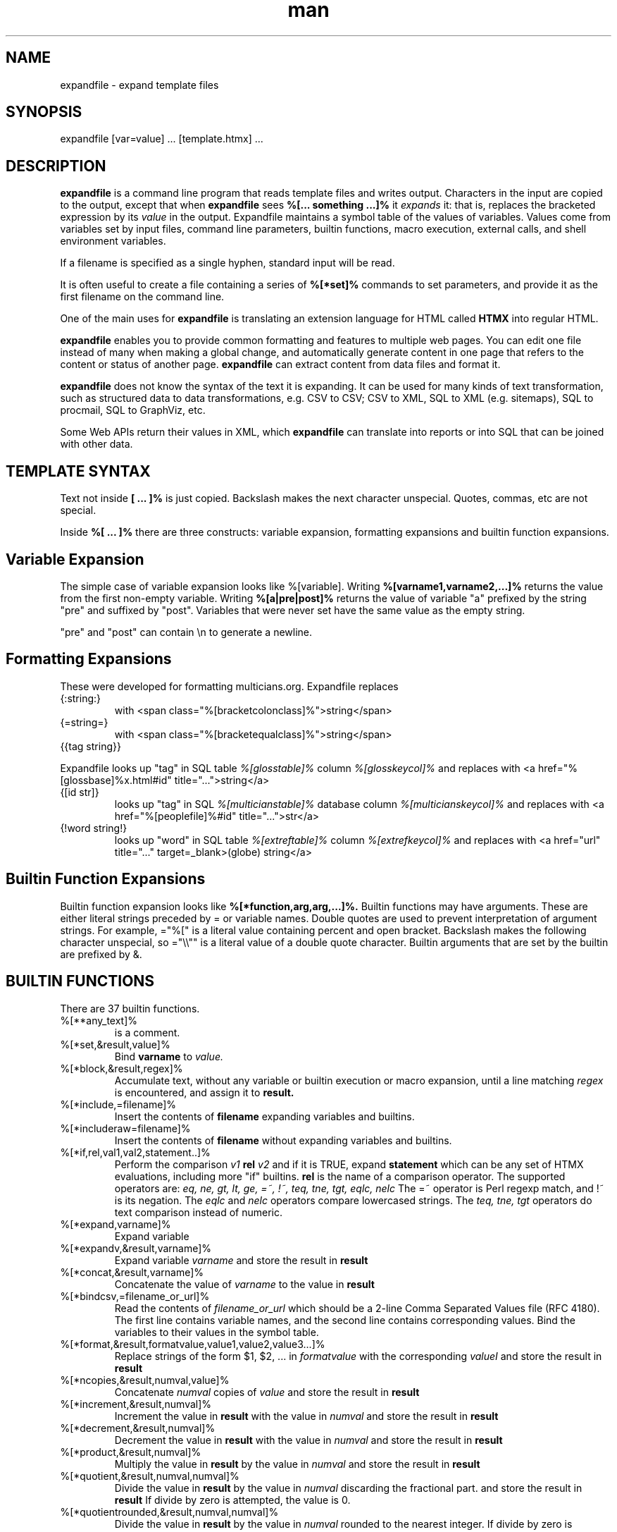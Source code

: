 .\" Manpage for expandfile.
.\" see https://wpollock.com/AUnix2/manpages.pdf
.\" Contact thvv@multicians.org to correct errors or typos.
.\" ================================================================
.TH man 8 "01 Jan 2020" "1.1" "expandfile man page"
.\" ================================================================
.SH NAME
expandfile \- expand template files
.\" ================================================================
.SH SYNOPSIS
expandfile [var=value] ... [template.htmx] ...
.\" ================================================================
.SH DESCRIPTION
.B expandfile
is a command line program that reads template files and writes output.
Characters in the input are copied to the output, except that
when
.B expandfile
sees
.B %[... something ...]%
it
.I expands
it:
that is, replaces the bracketed expression by its
.I value
in the output.
Expandfile maintains a symbol table of the values of variables.
Values come from variables set by input files,
command line parameters,
builtin functions,
macro execution,
external calls,
and shell environment variables.
.\" ================
.PP
If a filename is specified as a single hyphen, standard input will be read.
.\" dont know how come backslash hyphen renders as a, tried all kinds of escapes
.\" ================
.PP
It is often useful to create a file containing a series of
.B %[*set]%
commands to set parameters, and provide it as the first filename on the command line.
.\" ================
.PP
One of the main uses for
.B expandfile
is translating an extension language for HTML called
.B HTMX
into regular HTML.
.\" ================
.PP
.B expandfile
enables you to 
provide common formatting and features to multiple web pages.
You can edit one file instead of many when making a global change, and
automatically generate content in one page that refers to the content or status of another page.
.B expandfile
can extract content from data files and format it.
.\" ================
.PP
.B expandfile
does not know the syntax of the text it is expanding.
It can be used for many kinds of text transformation, such as
structured data to data transformations,
e.g. CSV to CSV;
CSV to XML,
SQL to XML (e.g. sitemaps),
SQL to procmail,
SQL to GraphViz, etc.
.\" ================
.PP
Some Web APIs return their values in XML,
which
.B expandfile
can translate into reports or into SQL that can be joined with other data.
.\" ================================================================
.SH TEMPLATE SYNTAX
Text not inside
.B [ ... ]%
is just copied.
Backslash makes the next character unspecial.
Quotes, commas, etc are not special.
.\" ================
.PP
Inside
.B %[ ... ]%
there are three constructs: variable expansion, formatting expansions and builtin function expansions.
.\" ================================
.SH Variable Expansion
The simple case of variable expansion looks like %[variable].
Writing
.B %[varname1,varname2,...]%
returns the value from the first non-empty variable.
Writing
.B %[a|pre|post]%
returns the value of variable "a" prefixed by the string "pre" and suffixed by "post".
Variables that were never set have the same value as the empty string.
.\" ================
.PP
"pre" and "post" can contain \\n to generate a newline.
.\" ================================
.SH Formatting Expansions
These were developed for formatting multicians.org.
Expandfile replaces
.IP \(lC:string:\(rC
with <span class="%[bracketcolonclass]%">string</span>
.IP \(lC=string=\(rC
with <span class="%[bracketequalclass]%">string</span>
.IP \(lC\(lCtag\ string\(rC\(rC
.PP
Expandfile looks up "tag" in SQL table
.I %[glosstable]%
column
.I %[glosskeycol]%
and replaces with <a href="%[glossbase]%x.html#id" title="...">string</a>
.IP \(lC\(lBid\ str\(rB\(rC
looks up "tag" in SQL
.I %[multicianstable]%
database column
.I %[multicianskeycol]%
and replaces with <a href="%[peoplefile]%#id" title="...">str</a>
.IP \(lC!word\ string!\(rC
looks up "word" in SQL table
.I %[extreftable]%
column
.I %[extrefkeycol]%
and replaces with <a href="url" title="..." target=_blank>(globe) string</a>
.\" ================================
.SH Builtin Function Expansions
Builtin function expansion looks like
.B %[*function,arg,arg,...]%.
Builtin functions may have arguments.  These are either literal strings preceded by = or variable names.
Double quotes are used to prevent interpretation of argument strings.
For example, ="%[" is a literal value containing percent and open bracket.
Backslash makes the following character unspecial, so ="\\\\"" is a literal value of a double quote character.
Builtin arguments that are set by the builtin are prefixed by &.
.\" ================================================================
.SH BUILTIN FUNCTIONS
There are 37 builtin functions.
.\" ================
.IP %[**any_text]%
is a comment.
.IP %[*set,&result,value]%
Bind
.B varname
to
.I value.
.\" ================
.IP %[*block,&result,regex]%
Accumulate text, without any variable or builtin execution or macro expansion,
until a line matching
.I regex
is encountered, and assign it to
.B result.
.\" ================
.IP %[*include,=filename]%
Insert the contents of
.B filename
expanding variables and builtins.
.\" ================
.IP %[*includeraw=filename]%
Insert the contents of
.B filename
without expanding variables and builtins.
.\" ================
.IP %[*if,rel,val1,val2,statement..]%
Perform the comparison
.I v1
.B rel
.I v2
and if it is TRUE, expand
.B statement
which can be any set of HTMX evaluations, including more "if" builtins.
.B rel
is the name of a comparison operator. The supported operators are:
.I eq, ne, gt, lt, ge, =~, !~, teq, tne, tgt, eqlc, nelc
The =~ operator is Perl regexp match, and !~ is its negation.
The 
.I eqlc
and
.I nelc
operators compare lowercased strings.
The 
.I teq, tne, tgt 
operators do text comparison instead of numeric.
.\" ================
.IP %[*expand,varname]%
Expand variable
.i varname
.\" ================
.IP %[*expandv,&result,varname]%
Expand variable
.I varname
and store the result in
.B result
.\" ================
.IP %[*concat,&result,varname]%
Concatenate the value of
.I varname
to the value in
.B result
.\" ================
.IP %[*bindcsv,=filename_or_url]%
Read the contents of
.I filename_or_url
which should be a 2-line Comma Separated Values file (RFC 4180).
The first line contains variable names, and the second line contains corresponding values.
Bind the variables to their values in the symbol table.
.\" ================
.IP %[*format,&result,formatvalue,value1,value2,value3...]%
Replace strings of the form $1, $2, ... in
.I formatvalue
with the corresponding
.I valueI
and store the result in
.B result
.\" ================
.IP %[*ncopies,&result,numval,value]%
Concatenate
.I numval
copies of
.I value
and store the result in
.B result
.\" ================
.IP %[*increment,&result,numval]%
Increment the value in
.B result
with the value in
.I numval
and store the result in
.B result
.\" ================
.IP %[*decrement,&result,numval]%
Decrement the value in
.B result
with the value in
.I numval
and store the result in
.B result
.\" ================
.IP %[*product,&result,numval]%
Multiply the value in
.B result
by the value in
.I numval
and store the result in
.B result
.\" ================
.IP %[*quotient,&result,numval,numval]%
Divide the value in
.B result
by the value in
.I numval
discarding the fractional part.
and store the result in
.B result
If divide by zero is attempted, the value is 0.
.\" ================
.IP %[*quotientrounded,&result,numval,numval]%
Divide the value in
.B result
by the value in
.I numval
rounded to the nearest integer.
If divide by zero is attempted, the value is 0.
.IP %[*scale,&result,numval,base,range]%
Compute
.I int((numval*range)/base)
and store the result in
.B result
.\" ================
.IP %[*subst,&result,leftval,rightval]%
Replace the value in
.B result
with the Perl substitution
.I s/left/right/ig
and store the result in
.B result
.\" ================
.IP %[*fread,&result,=filename]%
Reads the contents of file
.I filename
into
.B result
Does not expand variables or blocks.
.\" ================
.IP %[*urlfetch,&result,url]%
Fetches the contents of the Internet URL
.I url
into
.B result
Does not expand variables or blocks.
.\" ================
.IP %[*fwrite,=filename,varname]%
Write the contents of
.I varname
into file
.B filename
Replaces any previous contents of
.B filename
.\" ================
.IP %[*fappend,=filename,varname]%
Append the contents of
.I varname
to the contents (if any) of file
.B filename
.\" ================
.IP %[*shell,&result,cmd]%
Execute the shell command
.I cmd</i>
and capture its output in
.B result
If multiple lines are returned, replace the newline separators by the contents of
.i _ssvsep
.\" ================
.IP %[*callv,function_block,param1,param2,param3,...]%
Save all the variables
.I parami.
Assign each variable
.I parami = vari.
Expand block
.I function_block
which will refer to the variables
.I parami.
After expansion, restore all the variables
.I parami.
.\" ================
.IP %[*sqlloop,&result,iterator_block,query]%
The variables
.I hostname, database, username, password
must be set up to point to the database server.
Execute the SQL query
.I query</i>
which returns a number of rows. Each row returns a set of variables.
For each row, bind the variables in the symbol table using names like
.I table.varname
and then expand
.I iterator_block
which will refer to these variables.
Append the result of the expansion to
.B result
Set
.B _nrows
to the number of rows returned
and
.B _colnames
to an SSV list of the names of the variables bound.
Computed values such as COUNT are bound to names like
.B .count
Exit if there is a database error.
.\" ================
.IP %[*csvloop,&result,iterator_block,=filename]%
Process a Comma Separated Values file (RFC 4180) named
.I filename
with a first row that names the variables for each column.
(The CSV file may be gzipped.)
For each row, bind the values in the symbol table using names like
.I colname
and then expand
.I iterator_block
which will refer to these variables.
Append the result of the expansion to
.B result
Set
.B _nrows
to the number of rows returned
and
.B _colnames
to an SSV list of the names of the variables bound.
Exit if the CSV file is not found.
.\" ================
.IP %[*xmlloop,&result,iterator_block,=xmlfile,xpath]%
Process an XML file named
.I filename
that contains a list of similar items.
(The XML file may be gzipped.)
If
.B Xpath
is provided, use it to access the items: otherwise the default is "/*/*".
For each item, bind the values of sub-items "./*" the values of attributes "./@*" in the symbol table using names like
.I person
and then expand
.B iterator_block
which will refer to these variables.
Append the result of the expansion to
.B result
Set the value of
.B _nxml
to the count of items processed.
Set
.B _nxml
to the count of items found by the query.
Set
.B _xmlfields
to an SSV list of variable names bound.
If the XML file is missing, exit with an error.
.\" ================
.IP %[*ssvloop,&result,iterator_block,varname]%
An SSV (space separated values) list is a variable value composed of tokens separated by the value in
.I _ssvsep
(usually space). Break 
.B varname
Into tokens; for each token, bind
.I _ssvitem
to the value (null tokens are skipped), and then expand
.B iterator_block,
which will refer to
.I _ssvitem
Append the result of the expansion to
.B result.
This loop works on a copy of
.I varname
so the input SSV is not changed.
The variable
.B _nssv
is set to the count of items found by the query.
.\" ================
.IP %[*popssv,&result,&value]%
Remove the first element from the SSV and store it in
.B result
Rewrite
.B value
without the element.
.\" ================
.IP %[*dirloop,&result,iterator,value]%
Operate on each file system file in a directory whose name matches
.I starrex
For each file, do a
.I stat()
operation on the file and
bind variables to the values of the file attributes,
and then expand
.I iterator_block
Append the result of the expansion to
.B result
Set
.B _nrows
to the number of directory entries processed.
.\" ================
.IP %[*onchange,var,statement]%
If the value of
.I var
has changed, execute the
.I statement
.\" ================
.IP %[*onnochangevar,statement]%
If the value of
.I var
has NOT changed, execute the
.I statement
.\" ================
.IP %[*exit]%
Exit from
.B expandfile
.\" ================
.IP %[*dump]%
Output the entire symbol table of variables for debugging.
.\" ================
.IP %[*warn,string]%
Write a warning message {:mess:} on STDERR.
.\" ================
.IP %[*htmlescape,value]%
Output the html-escaped representation of
.I value
.\" ================================================================
.SH OPTIONS
You can optionally specify variable bindings on the command line in the format
.I varname=value
.\" ================================================================
.SH SEE ALSO
perl, mysql
.\" ================================================================
.SH BUGS
No known bugs.
.\" ================================================================
.SH LICENSE
.B expandfile
is Open Source software, MIT license.  Share and enjoy.
.\" ================================================================
.SH AUTHOR
Tom Van Vleck (thvv@multicians.org)
.\" end
